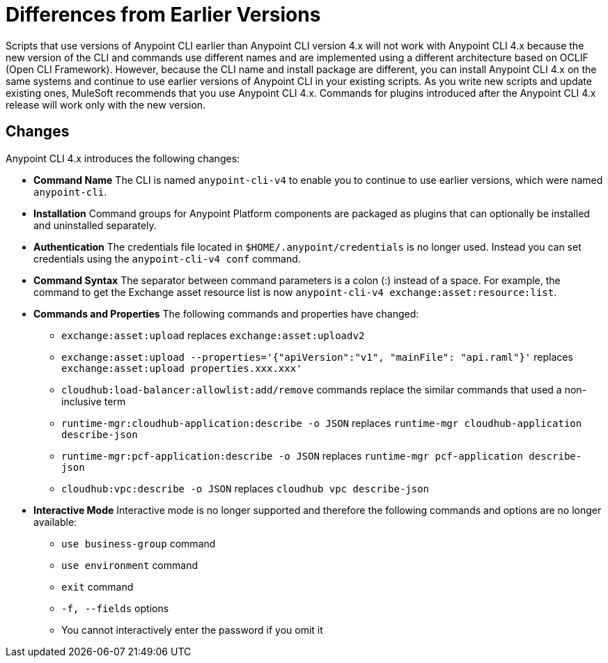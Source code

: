 = Differences from Earlier Versions

Scripts that use versions of Anypoint CLI earlier than Anypoint CLI version 4.x will not work with Anypoint CLI 4.x because the new version of the CLI and commands use different names and are implemented using a different architecture based on OCLIF (Open CLI Framework). However, because the CLI name and install package are different, you can install Anypoint CLI 4.x on the same systems and continue to use earlier versions of Anypoint CLI in your existing scripts. As you write new scripts and update existing ones, MuleSoft recommends that you use Anypoint CLI 4.x. Commands for plugins introduced after the Anypoint CLI 4.x release will work only with the new version. 

== Changes

Anypoint CLI 4.x introduces the following changes:

* *Command Name* The CLI is named `anypoint-cli-v4` to enable you to continue to use earlier versions, which were named `anypoint-cli`. 
* *Installation* Command groups for Anypoint Platform components are packaged as plugins that can optionally be installed and uninstalled separately.
* *Authentication* The credentials file located in `$HOME/.anypoint/credentials` is no longer used. Instead you can set credentials using the `anypoint-cli-v4 conf` command. 
* *Command Syntax* The separator between command parameters is a colon (:) instead of a space. For example, the command to get the Exchange asset resource list is now `anypoint-cli-v4 exchange:asset:resource:list`.
* *Commands and Properties* The following commands and properties have changed:

 ** `exchange:asset:upload` replaces `exchange:asset:uploadv2`
 ** `exchange:asset:upload --properties='{"apiVersion":"v1", "mainFile": "api.raml"}'` replaces `exchange:asset:upload properties.xxx.xxx'`
 ** `cloudhub:load-balancer:allowlist:add/remove` commands replace the similar commands that used a non-inclusive term 
 ** `runtime-mgr:cloudhub-application:describe -o JSON` replaces `runtime-mgr cloudhub-application describe-json`
 ** `runtime-mgr:pcf-application:describe -o JSON` replaces `runtime-mgr pcf-application describe-json`
 ** `cloudhub:vpc:describe -o JSON` replaces `cloudhub vpc describe-json`

* *Interactive Mode* Interactive mode is no longer supported and therefore the following commands and options are no longer available:

 ** `use business-group` command
 ** `use environment` command
 ** `exit` command
 ** `-f, --fields` options
 ** You cannot interactively enter the password if you omit it